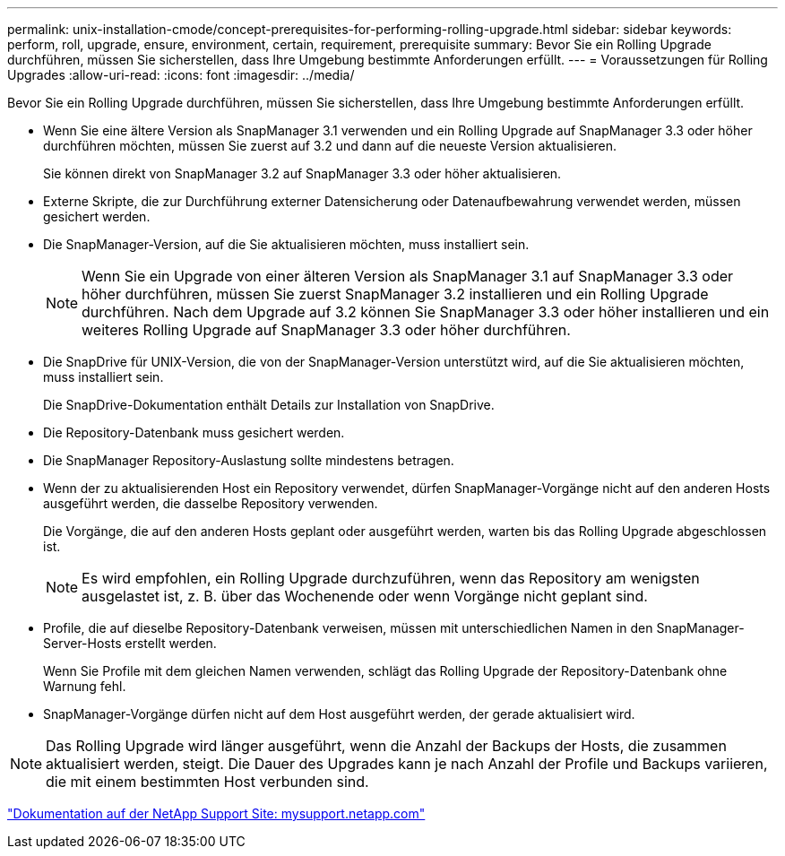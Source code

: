 ---
permalink: unix-installation-cmode/concept-prerequisites-for-performing-rolling-upgrade.html 
sidebar: sidebar 
keywords: perform, roll, upgrade, ensure, environment, certain, requirement, prerequisite 
summary: Bevor Sie ein Rolling Upgrade durchführen, müssen Sie sicherstellen, dass Ihre Umgebung bestimmte Anforderungen erfüllt. 
---
= Voraussetzungen für Rolling Upgrades
:allow-uri-read: 
:icons: font
:imagesdir: ../media/


[role="lead"]
Bevor Sie ein Rolling Upgrade durchführen, müssen Sie sicherstellen, dass Ihre Umgebung bestimmte Anforderungen erfüllt.

* Wenn Sie eine ältere Version als SnapManager 3.1 verwenden und ein Rolling Upgrade auf SnapManager 3.3 oder höher durchführen möchten, müssen Sie zuerst auf 3.2 und dann auf die neueste Version aktualisieren.
+
Sie können direkt von SnapManager 3.2 auf SnapManager 3.3 oder höher aktualisieren.

* Externe Skripte, die zur Durchführung externer Datensicherung oder Datenaufbewahrung verwendet werden, müssen gesichert werden.
* Die SnapManager-Version, auf die Sie aktualisieren möchten, muss installiert sein.
+

NOTE: Wenn Sie ein Upgrade von einer älteren Version als SnapManager 3.1 auf SnapManager 3.3 oder höher durchführen, müssen Sie zuerst SnapManager 3.2 installieren und ein Rolling Upgrade durchführen. Nach dem Upgrade auf 3.2 können Sie SnapManager 3.3 oder höher installieren und ein weiteres Rolling Upgrade auf SnapManager 3.3 oder höher durchführen.

* Die SnapDrive für UNIX-Version, die von der SnapManager-Version unterstützt wird, auf die Sie aktualisieren möchten, muss installiert sein.
+
Die SnapDrive-Dokumentation enthält Details zur Installation von SnapDrive.

* Die Repository-Datenbank muss gesichert werden.
* Die SnapManager Repository-Auslastung sollte mindestens betragen.
* Wenn der zu aktualisierenden Host ein Repository verwendet, dürfen SnapManager-Vorgänge nicht auf den anderen Hosts ausgeführt werden, die dasselbe Repository verwenden.
+
Die Vorgänge, die auf den anderen Hosts geplant oder ausgeführt werden, warten bis das Rolling Upgrade abgeschlossen ist.

+

NOTE: Es wird empfohlen, ein Rolling Upgrade durchzuführen, wenn das Repository am wenigsten ausgelastet ist, z. B. über das Wochenende oder wenn Vorgänge nicht geplant sind.

* Profile, die auf dieselbe Repository-Datenbank verweisen, müssen mit unterschiedlichen Namen in den SnapManager-Server-Hosts erstellt werden.
+
Wenn Sie Profile mit dem gleichen Namen verwenden, schlägt das Rolling Upgrade der Repository-Datenbank ohne Warnung fehl.

* SnapManager-Vorgänge dürfen nicht auf dem Host ausgeführt werden, der gerade aktualisiert wird.



NOTE: Das Rolling Upgrade wird länger ausgeführt, wenn die Anzahl der Backups der Hosts, die zusammen aktualisiert werden, steigt. Die Dauer des Upgrades kann je nach Anzahl der Profile und Backups variieren, die mit einem bestimmten Host verbunden sind.

http://mysupport.netapp.com/["Dokumentation auf der NetApp Support Site: mysupport.netapp.com"^]
